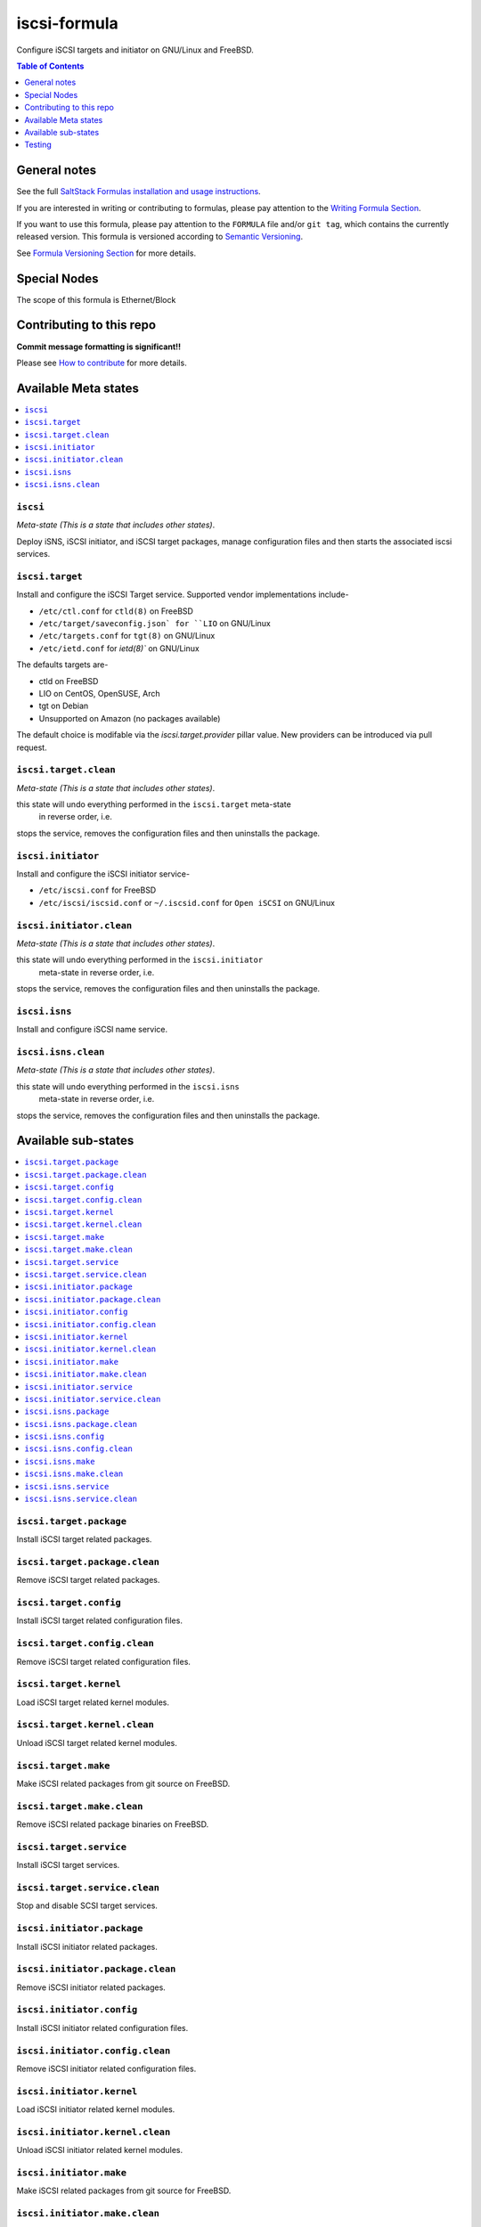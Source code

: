 .. _readme:

iscsi-formula
=============

|img_travis| |img_sr|

.. |img_travis| image:: https://travis-ci.com/saltstack-formulas/iscsi-formula.svg?branch=master
   :alt: Travis CI Build Status
   :scale: 100%
   :target: https://travis-ci.com/saltstack-formulas/iscsi-formula
.. |img_sr| image:: https://img.shields.io/badge/%20%20%F0%9F%93%A6%F0%9F%9A%80-semantic--release-e10079.svg
   :alt: Semantic Release
   :scale: 100%
   :target: https://github.com/semantic-release/semantic-release
   
Configure iSCSI targets and initiator on GNU/Linux and FreeBSD.

.. contents:: **Table of Contents**
   :depth: 1

General notes
-------------

See the full `SaltStack Formulas installation and usage instructions
<https://docs.saltstack.com/en/latest/topics/development/conventions/formulas.html>`_.

If you are interested in writing or contributing to formulas, please pay attention to the `Writing Formula Section
<https://docs.saltstack.com/en/latest/topics/development/conventions/formulas.html#writing-formulas>`_.

If you want to use this formula, please pay attention to the ``FORMULA`` file and/or ``git tag``,
which contains the currently released version. This formula is versioned according to `Semantic Versioning <http://semver.org/>`_.

See `Formula Versioning Section <https://docs.saltstack.com/en/latest/topics/development/conventions/formulas.html#versioning>`_ for more details.

Special Nodes
-------------

The scope of this formula is Ethernet/Block

.. image:: link-transport-storage-protocols.png
   :target: https://github.com/saltstack-formulas/iscsi-formula
   :scale: 15 %
   :alt: Link/Transport and Storage protocol infographic

Contributing to this repo
-------------------------

**Commit message formatting is significant!!**

Please see `How to contribute <https://github.com/saltstack-formulas/.github/blob/master/CONTRIBUTING.rst>`_ for more details.

Available Meta states
---------------------

.. contents::
    :local:

``iscsi``
^^^^^^^^^
*Meta-state (This is a state that includes other states)*.

Deploy iSNS, iSCSI initiator, and iSCSI target
packages, manage configuration files and then
starts the associated iscsi services.

``iscsi.target``
^^^^^^^^^^^^^^^^
Install and configure the iSCSI Target service. Supported vendor implementations include-

- ``/etc/ctl.conf`` for ``ctld(8)`` on FreeBSD
- ``/etc/target/saveconfig.json` for ``LIO`` on GNU/Linux
- ``/etc/targets.conf`` for ``tgt(8)`` on GNU/Linux
- ``/etc/ietd.conf`` for `ietd(8)`` on GNU/Linux

The defaults targets are-

- ctld on FreeBSD
- LIO on CentOS, OpenSUSE, Arch
- tgt on Debian
- Unsupported on Amazon (no packages available)

The default choice is modifable via the `iscsi.target.provider` pillar value.
New providers can be introduced via pull request.

``iscsi.target.clean``
^^^^^^^^^^^^^^^^^^^^^^
*Meta-state (This is a state that includes other states)*.

this state will undo everything performed in the ``iscsi.target`` meta-state
 in reverse order, i.e.
stops the service,
removes the configuration files and
then uninstalls the package.

``iscsi.initiator``
^^^^^^^^^^^^^^^^^^^
Install and configure the iSCSI initiator service-

- ``/etc/iscsi.conf`` for FreeBSD
- ``/etc/iscsi/iscsid.conf`` or ``~/.iscsid.conf`` for ``Open iSCSI`` on GNU/Linux

``iscsi.initiator.clean``
^^^^^^^^^^^^^^^^^^^^^^^^^
*Meta-state (This is a state that includes other states)*.

this state will undo everything performed in the ``iscsi.initiator``
 meta-state in reverse order, i.e.
stops the service,
removes the configuration files and
then uninstalls the package.

``iscsi.isns``
^^^^^^^^^^^^^^
Install and configure iSCSI name service.

``iscsi.isns.clean``
^^^^^^^^^^^^^^^^^^^^
*Meta-state (This is a state that includes other states)*.

this state will undo everything performed in the ``iscsi.isns``
 meta-state in reverse order, i.e.
stops the service,
removes the configuration files and
then uninstalls the package.


Available sub-states
--------------------

.. contents::
   :local:

``iscsi.target.package``
^^^^^^^^^^^^^^^^^^^^^^^^
Install iSCSI target related packages.

``iscsi.target.package.clean``
^^^^^^^^^^^^^^^^^^^^^^^^^^^^^^
Remove iSCSI target related packages.

``iscsi.target.config``
^^^^^^^^^^^^^^^^^^^^^^^
Install iSCSI target related configuration files.

``iscsi.target.config.clean``
^^^^^^^^^^^^^^^^^^^^^^^^^^^^^
Remove iSCSI target related configuration files.

``iscsi.target.kernel``
^^^^^^^^^^^^^^^^^^^^^^^
Load iSCSI target related kernel modules.

``iscsi.target.kernel.clean``
^^^^^^^^^^^^^^^^^^^^^^^^^^^^^
Unload iSCSI target related kernel modules.

``iscsi.target.make``
^^^^^^^^^^^^^^^^^^^^^
Make iSCSI related packages from git source on FreeBSD.

``iscsi.target.make.clean``
^^^^^^^^^^^^^^^^^^^^^^^^^^^
Remove iSCSI related package binaries on FreeBSD.

``iscsi.target.service``
^^^^^^^^^^^^^^^^^^^^^^^^
Install iSCSI target services.

``iscsi.target.service.clean``
^^^^^^^^^^^^^^^^^^^^^^^^^^^^^^
Stop and disable SCSI target services.

``iscsi.initiator.package``
^^^^^^^^^^^^^^^^^^^^^^^^^^^
Install iSCSI initiator related packages.

``iscsi.initiator.package.clean``
^^^^^^^^^^^^^^^^^^^^^^^^^^^^^^^^^
Remove iSCSI initiator related packages.

``iscsi.initiator.config``
^^^^^^^^^^^^^^^^^^^^^^^^^^
Install iSCSI initiator related configuration files.

``iscsi.initiator.config.clean``
^^^^^^^^^^^^^^^^^^^^^^^^^^^^^^^^
Remove iSCSI initiator related configuration files.

``iscsi.initiator.kernel``
^^^^^^^^^^^^^^^^^^^^^^^^^^
Load iSCSI initiator related kernel modules.

``iscsi.initiator.kernel.clean``
^^^^^^^^^^^^^^^^^^^^^^^^^^^^^^^^
Unload iSCSI initiator related kernel modules.

``iscsi.initiator.make``
^^^^^^^^^^^^^^^^^^^^^^^^
Make iSCSI related packages from git source for FreeBSD.

``iscsi.initiator.make.clean``
^^^^^^^^^^^^^^^^^^^^^^^^^^^^^^
Remove iSCSI related package binaries on FreeBSD.

``iscsi.initiator.service``
^^^^^^^^^^^^^^^^^^^^^^^^^^^
Install iSCSI initiator services.

``iscsi.initiator.service.clean``
^^^^^^^^^^^^^^^^^^^^^^^^^^^^^^^^^
Stop and disable iSCSI initiator services.

``iscsi.isns.package``
^^^^^^^^^^^^^^^^^^^^^^
Install iSCSI isns packages.

``iscsi.isns.package.clean``
^^^^^^^^^^^^^^^^^^^^^^^^^^^^
Remove iSCSI isns packages.

``iscsi.isns.config``
^^^^^^^^^^^^^^^^^^^^^
Customises iscsi isns configuration.
Requires ``iscsi.isns.package`` via include list.

``iscsi.isns.config.clean``
^^^^^^^^^^^^^^^^^^^^^^^^^^^
Remove iSCSI isns configuration files.

``iscsi.isns.make``
^^^^^^^^^^^^^^^^^^^
This state makes iscsi isns services on FreeBSD.

``iscsi.isns.make.clean``
^^^^^^^^^^^^^^^^^^^^^^^^^
Removes iSCSI isns binaries on FreeBSD.

``iscsi.isns.service``
^^^^^^^^^^^^^^^^^^^^^^
Start iscsi isns services.
Requires ``iscsi.isns.config`` via include list.

``iscsi.isns.service.clean``
^^^^^^^^^^^^^^^^^^^^^^^^^^^^
*Meta-state (This is a state that includes other states)*.

this state will undo everything performed in the ``iscsi.isns`` meta-state
 in reverse order, i.e.
stops the service,
removes the configuration files and
then uninstalls the package.


Testing
-------

Linux testing is done with ``kitchen-salt``.

Requirements
^^^^^^^^^^^^

* Ruby
* Docker

.. code-block:: bash

   $ gem install bundler
   $ bundle install
   $ bin/kitchen test [platform]

Where ``[platform]`` is the platform name defined in ``kitchen.yml``,
e.g. ``debian-9-2019-2-py3``.

``bin/kitchen converge``
^^^^^^^^^^^^^^^^^^^^^^^^

Creates the docker instance and runs the ``iscsi`` main state, ready for testing.

``bin/kitchen verify``
^^^^^^^^^^^^^^^^^^^^^^

Runs the ``inspec`` tests on the actual instance.

``bin/kitchen destroy``
^^^^^^^^^^^^^^^^^^^^^^^

Removes the docker instance.

``bin/kitchen test``
^^^^^^^^^^^^^^^^^^^^

Runs all of the stages above in one go: i.e. ``destroy`` + ``converge`` + ``verify`` + ``destroy``.

``bin/kitchen login``
^^^^^^^^^^^^^^^^^^^^^

Gives you SSH access to the instance for manual testing.

